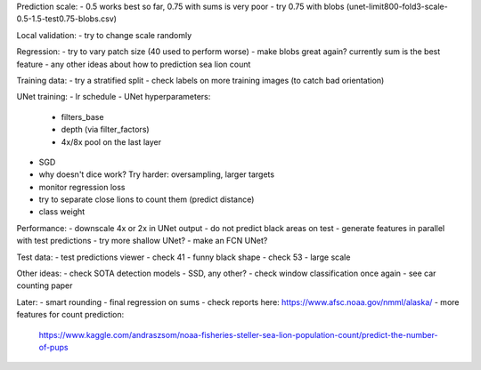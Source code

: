 Prediction scale:
- 0.5 works best so far, 0.75 with sums is very poor
- try 0.75 with blobs (unet-limit800-fold3-scale-0.5-1.5-test0.75-blobs.csv)

Local validation:
- try to change scale randomly

Regression:
- try to vary patch size (40 used to perform worse)
- make blobs great again? currently sum is the best feature
- any other ideas about how to prediction sea lion count

Training data:
- try a stratified split
- check labels on more training images (to catch bad orientation)

UNet training:
- lr schedule
- UNet hyperparameters:
    - filters_base
    - depth (via filter_factors)
    - 4x/8x pool on the last layer
- SGD
- why doesn't dice work? Try harder: oversampling, larger targets
- monitor regression loss
- try to separate close lions to count them (predict distance)
- class weight

Performance:
- downscale 4x or 2x in UNet output
- do not predict black areas on test
- generate features in parallel with test predictions
- try more shallow UNet?
- make an FCN UNet?

Test data:
- test predictions viewer
- check 41 - funny black shape
- check 53 - large scale

Other ideas:
- check SOTA detection models - SSD, any other?
- check window classification once again - see car counting paper

Later:
- smart rounding
- final regression on sums
- check reports here: https://www.afsc.noaa.gov/nmml/alaska/
- more features for count prediction:
  https://www.kaggle.com/andraszsom/noaa-fisheries-steller-sea-lion-population-count/predict-the-number-of-pups
